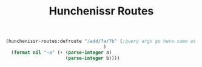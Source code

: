 #+title: Hunchenissr Routes

#+BEGIN_SRC lisp
    (hunchenissr-routes:defroute "/add/?a/?b" (;query args go here same as hunchentoot lambda-list
                                        )
      (format nil "~a" (+ (parse-integer a)
                          (parse-integer b))))
#+END_SRC
